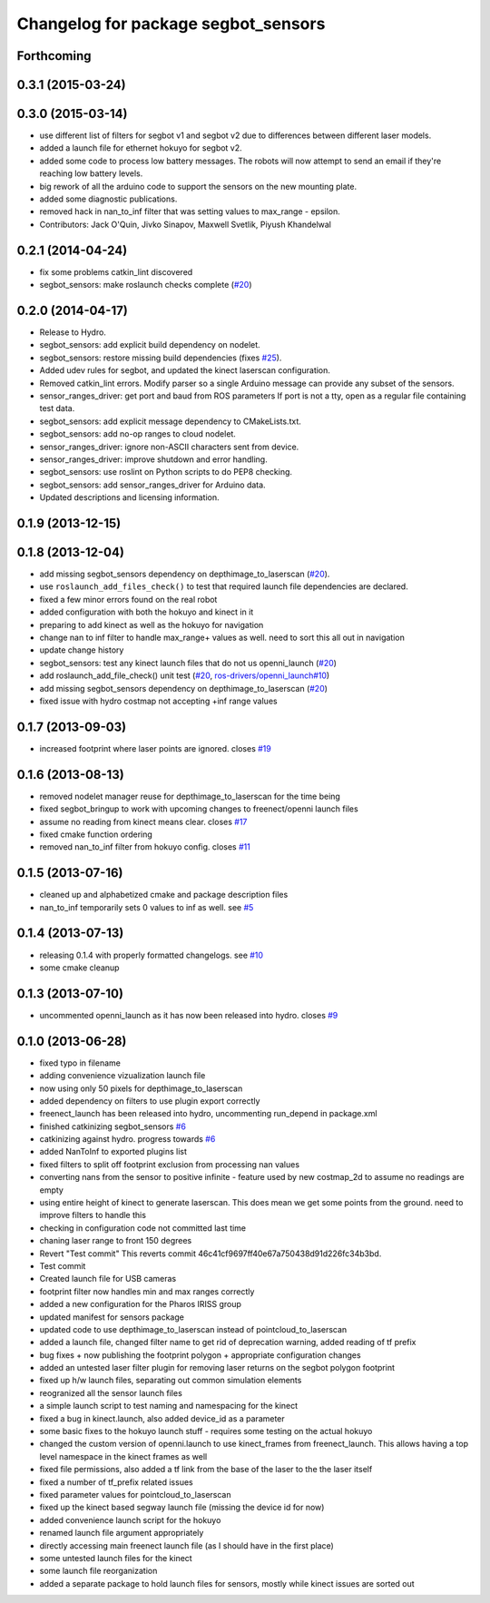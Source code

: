 ^^^^^^^^^^^^^^^^^^^^^^^^^^^^^^^^^^^^
Changelog for package segbot_sensors
^^^^^^^^^^^^^^^^^^^^^^^^^^^^^^^^^^^^

Forthcoming
-----------

0.3.1 (2015-03-24)
------------------

0.3.0 (2015-03-14)
------------------
* use different list of filters for segbot v1 and segbot v2 due to differences between different laser models.
* added a launch file for ethernet hokuyo for segbot v2.
* added some code to process low battery messages. The robots will now attempt to send an email if they're reaching 
  low battery levels.
* big rework of all the arduino code to support the sensors on the new mounting plate.
* added some diagnostic publications.
* removed hack in nan_to_inf filter that was setting values to max_range - epsilon.
* Contributors: Jack O'Quin, Jivko Sinapov, Maxwell Svetlik, Piyush Khandelwal

0.2.1 (2014-04-24)
------------------
* fix some problems catkin_lint discovered
* segbot_sensors: make roslaunch checks complete (`#20
  <https://github.com/utexas-bwi/segbot/issues/20>`_)

0.2.0 (2014-04-17)
------------------

* Release to Hydro.
* segbot_sensors: add explicit build dependency on nodelet.
* segbot_sensors: restore missing build dependencies
  (fixes `#25 <https://github.com/utexas-bwi/segbot/issues/25>`_).
* Added udev rules for segbot, and updated the kinect laserscan
  configuration.
* Removed catkin_lint errors.
  Modify parser so a single Arduino message can provide any subset of the sensors.
* sensor_ranges_driver: get port and baud from ROS parameters
  If port is not a tty, open as a regular file containing test data.
* segbot_sensors: add explicit message dependency to CMakeLists.txt.
* segbot_sensors: add no-op ranges to cloud nodelet.
* sensor_ranges_driver: ignore non-ASCII characters sent from device.
* sensor_ranges_driver: improve shutdown and error handling.
* segbot_sensors: use roslint on Python scripts to do PEP8 checking.
* segbot_sensors: add sensor_ranges_driver for Arduino data.
* Updated descriptions and licensing information.

0.1.9 (2013-12-15)
------------------

0.1.8 (2013-12-04)
------------------
* add missing segbot_sensors dependency on depthimage_to_laserscan
  (`#20 <https://github.com/utexas-bwi/segbot/issues/20>`_).
* use ``roslaunch_add_files_check()`` to test that required launch
  file dependencies are declared.
* fixed a few minor errors found on the real robot
* added configuration with both the hokuyo and kinect in it
* preparing to add kinect as well as the hokuyo for navigation
* change nan to inf filter to handle max_range+ values as well. need to sort this all out in navigation
* update change history
* segbot_sensors: test any kinect launch files that do not us openni_launch (`#20 <https://github.com/utexas-bwi/segbot/issues/20>`_)
* add roslaunch_add_file_check() unit test (`#20 <https://github.com/utexas-bwi/segbot/issues/20>`_, `ros-drivers/openni_launch#10 <https://github.com/ros-drivers/openni_launch/issues/10>`_)
* add missing segbot_sensors dependency on depthimage_to_laserscan (`#20 <https://github.com/utexas-bwi/segbot/issues/20>`_)
* fixed issue with hydro costmap not accepting +inf range values

0.1.7 (2013-09-03)
------------------
* increased footprint where laser points are ignored. closes `#19 <https://github.com/utexas-bwi/segbot/issues/19>`_

0.1.6 (2013-08-13)
------------------
* removed nodelet manager reuse for depthimage_to_laserscan for the time being
* fixed segbot_bringup to work with upcoming changes to freenect/openni launch files
* assume no reading from kinect means clear. closes `#17 <https://github.com/utexas-bwi/segbot/issues/17>`_
* fixed cmake function ordering
* removed nan_to_inf filter from hokuyo config. closes `#11 <https://github.com/utexas-bwi/segbot/issues/11>`_

0.1.5 (2013-07-16)
------------------
* cleaned up and alphabetized cmake and package description files
* nan_to_inf temporarily sets 0 values to inf as well. see `#5 <https://github.com/ros-drivers/hokuyo_node/issues/5>`_

0.1.4 (2013-07-13)
------------------
* releasing 0.1.4 with properly formatted changelogs. see `#10 <https://github.com/utexas-bwi/segbot/issues/10>`_
* some cmake cleanup

0.1.3 (2013-07-10)
------------------
* uncommented openni_launch as it has now been released into hydro. closes `#9 <https://github.com/utexas-bwi/segbot/issues/9>`_

0.1.0 (2013-06-28)
------------------
* fixed typo in filename
* adding convenience vizualization launch file
* now using only 50 pixels for depthimage_to_laserscan
* added dependency on filters to use plugin export correctly
* freenect_launch has been released into hydro, uncommenting run_depend in package.xml
* finished catkinizing segbot_sensors `#6 <https://github.com/utexas-bwi/segbot/issues/6>`_
* catkinizing against hydro. progress towards `#6 <https://github.com/utexas-bwi/segbot/issues/6>`_
* added NanToInf to exported plugins list
* fixed filters to split off footprint exclusion from processing nan values
* converting nans from the sensor to positive infinite - feature used by new costmap_2d to assume no readings are empty
* using entire height of kinect to generate laserscan. This does mean we get some points from the ground. need to improve filters to handle this
* checking in configuration code not committed last time
* chaning laser range to front 150 degrees
* Revert "Test commit"
  This reverts commit 46c41cf9697ff40e67a750438d91d226fc34b3bd.
* Test commit
* Created launch file for USB cameras
* footprint filter now handles min and max ranges correctly
* added a new configuration for the Pharos IRISS group
* updated manifest for sensors package
* updated code to use depthimage_to_laserscan instead of pointcloud_to_laserscan
* added a launch file, changed filter name to get rid of deprecation warning, added reading of tf prefix
* bug fixes + now publishing the footprint polygon + appropriate configuration changes
* added an untested laser filter plugin for removing laser returns on the segbot polygon footprint
* fixed up h/w launch files, separating out common simulation elements
* reogranized all the sensor launch files
* a simple launch script to test naming and namespacing for the kinect
* fixed a bug in kinect.launch, also added device_id as a parameter
* some basic fixes to the hokuyo launch stuff - requires some testing on the actual hokuyo
* changed the custom version of openni.launch to use kinect_frames from freenect_launch. This allows having a top level namespace in the kinect frames as well
* fixed file permissions, also added a tf link from the base of the laser to the the laser itself
* fixed a number of tf_prefix related issues
* fixed parameter values for pointcloud_to_laserscan
* fixed up the kinect based segway launch file (missing the device id for now)
* added convenience launch script for the hokuyo
* renamed launch file argument appropriately
* directly accessing main freenect launch file (as I should have in the first place)
* some untested launch files for the kinect
* some launch file reorganization
* added a separate package to hold launch files for sensors, mostly while kinect issues are sorted out
